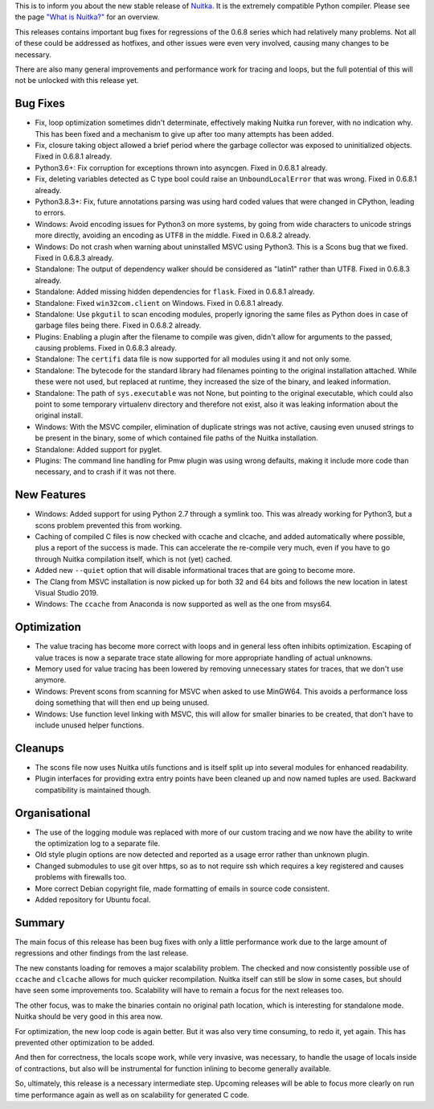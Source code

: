 This is to inform you about the new stable release of `Nuitka <http://nuitka.net>`_. It is the extremely compatible Python compiler. Please see the page `"What is Nuitka?" </pages/overview.html>`_ for an overview.

This releases contains important bug fixes for regressions of the 0.6.8 series
which had relatively many problems. Not all of these could be addressed as
hotfixes, and other issues were even very involved, causing many changes to
be necessary.

There are also many general improvements and performance work for tracing and
loops, but the full potential of this will not be unlocked with this release
yet.

Bug Fixes
---------

- Fix, loop optimization sometimes didn't determinate, effectively making
  Nuitka run forever, with no indication why. This has been fixed and a
  mechanism to give up after too many attempts has been added.

- Fix, closure taking object allowed a brief period where the garbage collector
  was exposed to uninitialized objects. Fixed in 0.6.8.1 already.

- Python3.6+: Fix corruption for exceptions thrown into asyncgen. Fixed in
  0.6.8.1 already.

- Fix, deleting variables detected as C type bool could raise an
  ``UnboundLocalError`` that was wrong. Fixed in 0.6.8.1 already.

- Python3.8.3+: Fix, future annotations parsing was using hard coded values that
  were changed in CPython, leading to errors.

- Windows: Avoid encoding issues for Python3 on more systems, by going from wide
  characters to unicode strings more directly, avoiding an encoding as UTF8 in
  the middle. Fixed in 0.6.8.2 already.

- Windows: Do not crash when warning about uninstalled MSVC using Python3. This
  is a Scons bug that we fixed. Fixed in 0.6.8.3 already.

- Standalone: The output of dependency walker should be considered as "latin1"
  rather than UTF8. Fixed in 0.6.8.3 already.

- Standalone: Added missing hidden dependencies for ``flask``. Fixed in 0.6.8.1
  already.

- Standalone: Fixed ``win32com.client`` on Windows. Fixed in 0.6.8.1
  already.

- Standalone: Use ``pkgutil`` to scan encoding modules, properly ignoring the
  same files as Python does in case of garbage files being there. Fixed in 0.6.8.2
  already.

- Plugins: Enabling a plugin after the filename to compile was given, didn't
  allow for arguments to the passed, causing problems. Fixed in 0.6.8.3 already.

- Standalone: The ``certifi`` data file is now supported for all modules using it
  and not only some.

- Standalone: The bytecode for the standard library had filenames pointing to
  the original installation attached. While these were not used, but replaced
  at runtime, they increased the size of the binary, and leaked information.

- Standalone: The path of ``sys.executable`` was not None, but pointing to the
  original executable, which could also point to some temporary virtualenv
  directory and therefore not exist, also it was leaking information about the
  original install.

- Windows: With the MSVC compiler, elimination of duplicate strings was not
  active, causing even unused strings to be present in the binary, some of which
  contained file paths of the Nuitka installation.

- Standalone: Added support for pyglet.

- Plugins: The command line handling for Pmw plugin was using wrong defaults,
  making it include more code than necessary, and to crash if it was not there.

New Features
------------

- Windows: Added support for using Python 2.7 through a symlink too. This was
  already working for Python3, but a scons problem prevented this from working.

- Caching of compiled C files is now checked with ccache and clcache, and added
  automatically where possible, plus a report of the success is made. This can
  accelerate the re-compile very much, even if you have to go through Nuitka
  compilation itself, which is not (yet) cached.

- Added new ``--quiet`` option that will disable informational traces that are
  going to become more.

- The Clang from MSVC installation is now picked up for both 32 and 64 bits and
  follows the new location in latest Visual Studio 2019.

- Windows: The ``ccache`` from Anaconda is now supported as well as the one
  from msys64.

Optimization
------------

- The value tracing has become more correct with loops and in general less often
  inhibits optimization. Escaping of value traces is now a separate trace state
  allowing for more appropriate handling of actual unknowns.

- Memory used for value tracing has been lowered by removing unnecessary states
  for traces, that we don't use anymore.

- Windows: Prevent scons from scanning for MSVC when asked to use MinGW64. This
  avoids a performance loss doing something that will then end up being unused.

- Windows: Use function level linking with MSVC, this will allow for smaller
  binaries to be created, that don't have to include unused helper functions.

Cleanups
--------

- The scons file now uses Nuitka utils functions and is itself split up into
  several modules for enhanced readability.

- Plugin interfaces for providing extra entry points have been cleaned up and
  now named tuples are used. Backward compatibility is maintained though.

Organisational
--------------

- The use of the logging module was replaced with more of our custom tracing
  and we now have the ability to write the optimization log to a separate
  file.

- Old style plugin options are now detected and reported as a usage error
  rather than unknown plugin.

- Changed submodules to use git over https, so as to not require ssh which
  requires a key registered and causes problems with firewalls too.

- More correct Debian copyright file, made formatting of emails in source code
  consistent.

- Added repository for Ubuntu focal.

Summary
-------

The main focus of this release has been bug fixes with only a little
performance work due to the large amount of regressions and other findings from
the last release.

The new constants loading for removes a major scalability problem. The checked
and now consistently possible use of ``ccache`` and ``clcache`` allows for much
quicker recompilation. Nuitka itself can still be slow in some cases, but
should have seen some improvements too. Scalability will have to remain a focus
for the next releases too.

The other focus, was to make the binaries contain no original path location,
which is interesting for standalone mode. Nuitka should be very good in this
area now.

For optimization, the new loop code is again better. But it was also very time
consuming, to redo it, yet again. This has prevented other optimization to be
added.

And then for correctness, the locals scope work, while very invasive, was
necessary, to handle the usage of locals inside of contractions, but also will
be instrumental for function inlining to become generally available.

So, ultimately, this release is a necessary intermediate step. Upcoming
releases will be able to focus more clearly on run time performance again as
well as on scalability for generated C code.

